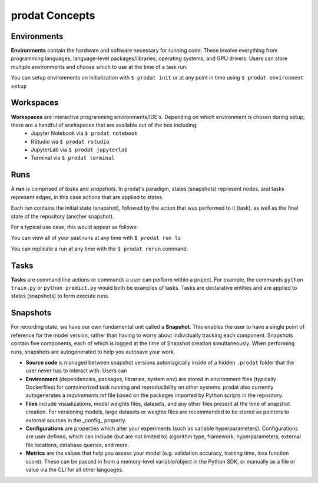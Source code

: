 prodat Concepts
===================================

Environments
-------------

**Environments** contain the hardware and software necessary for running code. These involve everything from programming languages, language-level packages/libraries, operating systems, and GPU drivers. Users can store multiple environments and choose which to use at the time of a task run.

You can setup environments on initialization with ``$ prodat init`` or at any point in time using ``$ prodat environment setup``

Workspaces
------------

**Workspaces** are interactive programming environments/IDE's. Depending on which environment is chosen during setup, there are a handful of workspaces that are available out of the box including:
    - Jupyter Notebook via ``$ prodat notebook``
    - RStudio via ``$ prodat rstudio``
    - JupyterLab via ``$ prodat jupyterlab``
    - Terminal via ``$ prodat terminal``


Runs
--------------

A **run** is comprised of *tasks* and *snapshots*. In prodat's paradigm, states (snapshots) represent nodes, and tasks represent edges, in this case actions that are applied to states. 

.. image:: img/run-paradigm.png
  :width: 400
  :alt: Graph showing a run containing an initial snapshot, a task, and the resulting snapshot.

Each run contains the initial state (snapshot), followed by the action that was performed to it (task), as well as the final state of the repository (another snapshot).

For a typical use case, this would appear as follows:

.. image:: img/run-diagram.png
    :width: 800
    :alt: Diagram explaining recording of state during an experiment run

You can view all of your past runs at any time with ``$ prodat run ls``

You can replicate a run at any time with the ``$ prodat rerun`` command.

Tasks
---------

**Tasks** are command line actions or commands a user can perform within a project. For example, the commands ``python train.py`` or ``python predict.py`` would both be examples of tasks. Tasks are declarative entities and are applied to states (snapshots) to form execute runs.


.. _snapshots:

Snapshots
-------------

For recording state, we have our own fundamental unit called a **Snapshot**. This enables the user to have a single point of reference for the model version, rather than having to worry about individually tracking each component. Snapshots contain five components, each of which is logged at the time of Snapshot creation simultaneously. When performing runs, snapshots are autogenerated to help you autosave your work.

- **Source code** is managed between snapshot versions automagically inside of a hidden ``.prodat`` folder that the user never has to interact with. Users can 


- **Environment** (dependencies, packages, libraries, system env) are stored in environment files (typically Dockerfiles) for containerized task running and reproducibility on other systems. prodat also currently autogenerates a `requirements.txt` file based on the packages imported by Python scripts in the repository.


- **Files** include visualizations, model weights files, datasets, and any other files present at the time of snapshot creation. For versioning models, large datasets or weights files are recommended to be stored as pointers to external sources in the _config_ property. 


- **Configurations** are properties which alter your experiments (such as variable hyperparameters). Configurations are user defined, which can include (but are not limited to) algorithm type, framework, hyperparameters, external file locations, database queries, and more.

- **Metrics** are the values that help you assess your model (e.g. validation accuracy, training time, loss function score). These can be passed in from a memory-level variable/object in the Python SDK, or manually as a file or value via the CLI for all other languages.
